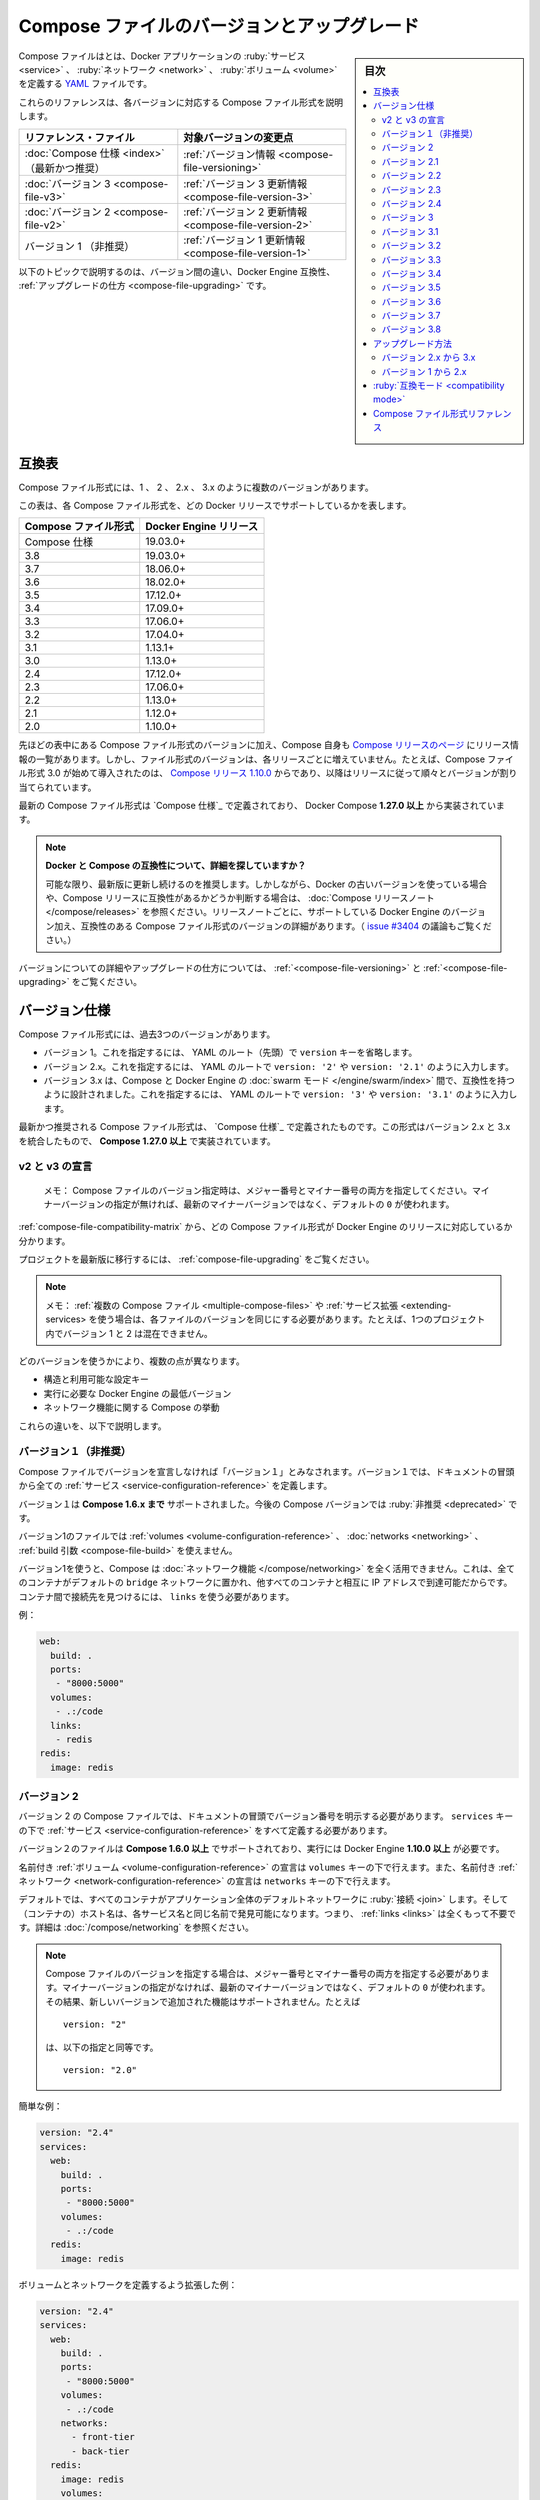 ﻿.. -*- coding: utf-8 -*-
.. URL: https://docs.docker.com/compose/compose-file/compose-versioning/
   doc version: 20.10
      https://github.com/docker/docker.github.io/blob/master/compose/compose-file/compose-versioning.md
.. check date: 2022/07/23
.. Commits on Feb 9, 2022 bcc2a90f52b125bf5de0f2974203466d99058175
.. -------------------------------------------------------------------

.. Compose file versions and upgrading

.. _compose-file-versions-and-upgrading:

==================================================
Compose ファイルのバージョンとアップグレード
==================================================

.. sidebar:: 目次

   .. contents:: 
       :depth: 3
       :local:

.. The Compose file is a YAML file defining services, networks, and volumes for a Docker application.

Compose ファイルはとは、Docker アプリケーションの :ruby:`サービス <service>` 、 :ruby:`ネットワーク <network>` 、 :ruby:`ボリューム <volume>` を定義する `YAML <https://yaml.org/>`_ ファイルです。

.. The Compose file formats are now described in these references, specific to each version.

これらのリファレンスは、各バージョンに対応する Compose ファイル形式を説明します。

.. list-table::
   :header-rows: 1
   
   * - リファレンス・ファイル
     - 対象バージョンの変更点
   * - :doc:`Compose 仕様 <index>` （最新かつ推奨）
     - :ref:`バージョン情報 <compose-file-versioning>`
   * - :doc:`バージョン 3  <compose-file-v3>`
     - :ref:`バージョン 3 更新情報 <compose-file-version-3>`
   * - :doc:`バージョン 2  <compose-file-v2>`
     - :ref:`バージョン 2 更新情報 <compose-file-version-2>`
   * - バージョン 1 （非推奨）
     - :ref:`バージョン 1 更新情報 <compose-file-version-1>`

.. The topics below explain the differences among the versions, Docker Engine compatibility, and how to upgrade.

以下のトピックで説明するのは、バージョン間の違い、Docker Engine 互換性、 :ref:`アップグレードの仕方 <compose-file-upgrading>` です。

.. Compatibility matrix

.. _compose-file-compatibility-matrix:

互換表
==========

.. There are several versions of the Compose file format – 1, 2, 2.x, and 3.x

Compose ファイル形式には、1 、 2 、 2.x 、 3.x のように複数のバージョンがあります。

.. This table shows which Compose file versions support specific Docker releases.

この表は、各 Compose ファイル形式を、どの Docker リリースでサポートしているかを表します。


.. list-table::
   :header-rows: 1

   * - Compose ファイル形式
     - Docker Engine リリース
   * - Compose 仕様
     - 19.03.0+
   * - 3.8
     - 19.03.0+
   * - 3.7
     - 18.06.0+
   * - 3.6
     - 18.02.0+
   * - 3.5
     - 17.12.0+
   * - 3.4
     - 17.09.0+
   * - 3.3
     - 17.06.0+
   * - 3.2
     - 17.04.0+
   * - 3.1
     - 1.13.1+
   * - 3.0
     - 1.13.0+
   * - 2.4
     - 17.12.0+
   * - 2.3
     - 17.06.0+
   * - 2.2
     - 1.13.0+
   * - 2.1
     - 1.12.0+
   * - 2.0
     - 1.10.0+

.. In addition to Compose file format versions shown in the table, the Compose itself is on a release schedule, as shown in Compose releases, but file format versions do not necessarily increment with each release. For example, Compose file format 3.0 was first introduced in Compose release 1.10.0, and versioned gradually in subsequent releases.

先ほどの表中にある Compose ファイル形式のバージョンに加え、Compose 自身も `Compose リリースのページ <https://github.com/docker/compose/releases/>`_ にリリース情報の一覧があります。しかし、ファイル形式のバージョンは、各リリースごとに増えていません。たとえば、Compose ファイル形式 3.0 が始めて導入されたのは、 `Compose リリース 1.10.0 <https://github.com/docker/compose/releases/tag/1.10.0>`_ からであり、以降はリリースに従って順々とバージョンが割り当てられています。

.. The latest Compose file format is defined by the Compose Specification and is implemented by Docker Compose 1.27.0+.

最新の Compose ファイル形式は `Compose 仕様`_ で定義されており、 Docker Compose **1.27.0 以上** から実装されています。

..     Looking for more detail on Docker and Compose compatibility?
    We recommend keeping up-to-date with newer releases as much as possible. However, if you are using an older version of Docker and want to determine which Compose release is compatible, refer to the Compose release notes. Each set of release notes gives details on which versions of Docker Engine are supported, along with compatible Compose file format versions. (See also, the discussion in issue #3404.)

.. note:: **Docker と Compose の互換性について、詳細を探していますか？**

   可能な限り、最新版に更新し続けるのを推奨します。しかしながら、Docker の古いバージョンを使っている場合や、Compose リリースに互換性があるかどうか判断する場合は、 :doc:`Compose リリースノート </compose/releases>` を参照ください。リリースノートごとに、サポートしている Docker Engine のバージョン加え、互換性のある Compose ファイル形式のバージョンの詳細があります。（ `issue #3404 <https://github.com/docker/docker.github.io/issues/3404>`_ の議論もご覧ください。）

.. For details on versions and how to upgrade, see Versioning and Upgrading.

バージョンについての詳細やアップグレードの仕方については、 :ref:`<compose-file-versioning>` と :ref:`<compose-file-upgrading>` をご覧ください。

.. Versioning

.. _compose-file-versioning:

バージョン仕様
====================

.. There are three legacy versions of the Compose file format:

Compose ファイル形式には、過去3つのバージョンがあります。

..  Version 1. This is specified by omitting a version key at the root of the YAML.
    Version 2.x. This is specified with a version: '2' or version: '2.1', etc., entry at the root of the YAML.
    Version 3.x, designed to be cross-compatible between Compose and the Docker Engine’s swarm mode. This is specified with a version: '3' or version: '3.1', etc., entry at the root of the YAML.

- バージョン 1。これを指定するには、 YAML のルート（先頭）で ``version`` キーを省略します。
- バージョン 2.x。これを指定するには、 YAML のルートで ``version: '2'`` や ``version: '2.1'`` のように入力します。
- バージョン 3.x は、Compose と Docker Engine の :doc:`swarm モード </engine/swarm/index>` 間で、互換性を持つように設計されました。これを指定するには、 YAML のルートで ``version: '3'`` や ``version: '3.1'`` のように入力します。

.. The latest and recommended version of the Compose file format is defined by the Compose Specification. This format merges the 2.x and 3.x versions and is implemented by Compose 1.27.0+.

最新かつ推奨される Compose ファイル形式は、 `Compose 仕様`_ で定義されたものです。この形式はバージョン 2.x と 3.x を統合したもので、 **Compose 1.27.0 以上** で実装されています。

..     v2 and v3 Declaration
    Note: When specifying the Compose file version to use, make sure to specify both the major and minor numbers. If no minor version is given, 0 is used by default and not the latest minor version.


v2 と v3 の宣言
--------------------

   メモ： Compose ファイルのバージョン指定時は、メジャー番号とマイナー番号の両方を指定してください。マイナーバージョンの指定が無ければ、最新のマイナーバージョンではなく、デフォルトの ``0`` が使われます。

:ref:`compose-file-compatibility-matrix` から、どの Compose ファイル形式が Docker Engine のリリースに対応しているか分かります。

.. To move your project to a later version, see the Upgrading section.

プロジェクトを最新版に移行するには、 :ref:`compose-file-upgrading` をご覧ください。

.. Note: If you’re using multiple Compose files or extending services, each file must be of the same version - you cannot, for example, mix version 1 and 2 in a single project.

.. note::

   メモ： :ref:`複数の Compose ファイル <multiple-compose-files>` や :ref:`サービス拡張 <extending-services> を使う場合は、各ファイルのバージョンを同じにする必要があります。たとえば、1つのプロジェクト内でバージョン 1 と 2 は混在できません。

.. Several things differ depending on which version you use:

どのバージョンを使うかにより、複数の点が異なります。

..  The structure and permitted configuration keys
    The minimum Docker Engine version you must be running
    Compose’s behaviour with regards to networking

* 構造と利用可能な設定キー
* 実行に必要な Docker Engine の最低バージョン
* ネットワーク機能に関する Compose の挙動

.. These differences are explained below.

これらの違いを、以下で説明します。


.. Version 1

.. _compose-file-version-1:

バージョン１（非推奨）
------------------------------

.. Compose files that do not declare a version are considered “version 1”. In those files, all the services are declared at the root of the document.

Compose ファイルでバージョンを宣言しなければ「バージョン１」とみなされます。バージョン１では、ドキュメントの冒頭から全ての :ref:`サービス <service-configuration-reference>` を定義します。

.. Version 1 is supported by Compose up to 1.6.x. It will be deprecated in a future Compose release.

バージョン１は **Compose 1.6.x まで** サポートされました。今後の Compose バージョンでは :ruby:`非推奨 <deprecated>` です。

.. Version 1 files cannot declare named volumes, networks or build arguments.

バージョン1のファイルでは  :ref:`volumes <volume-configuration-reference>` 、 :doc:`networks <networking>` 、 :ref:`build 引数 <compose-file-build>` を使えません。

.. Compose does not take advantage of networking when you use version 1: every container is placed on the default bridge network and is reachable from every other container at its IP address. You need to use links to enable discovery between containers.

バージョン1を使うと、Compose は :doc:`ネットワーク機能 </compose/networking>` を全く活用できません。これは、全てのコンテナがデフォルトの ``bridge`` ネットワークに置かれ、他すべてのコンテナと相互に IP アドレスで到達可能だからです。コンテナ間で接続先を見つけるには、 ``links`` を使う必要があります。

.. Example:

例：

.. code-block:: yaml

   web:
     build: .
     ports:
      - "8000:5000"
     volumes:
      - .:/code
     links:
      - redis
   redis:
     image: redis

.. Version 2

.. _compose-file-version-2:

バージョン 2
--------------------

.. Compose files using the version 2 syntax must indicate the version number at the root of the document. All services must be declared under the services key.

バージョン 2 の Compose ファイルでは、ドキュメントの冒頭でバージョン番号を明示する必要があります。 ``services`` キーの下で :ref:`サービス <service-configuration-reference>` をすべて定義する必要があります。

.. Version 2 files are supported by Compose 1.6.0+ and require a Docker Engine of version 1.10.0+.

バージョン２のファイルは **Compose 1.6.0 以上** でサポートされており、実行には Docker Engine **1.10.0 以上** が必要です。

.. Named volumes can be declared under the volumes key, and networks can be declared under the networks key.

名前付き :ref:`ボリューム <volume-configuration-reference>` の宣言は ``volumes`` キーの下で行えます。また、名前付き :ref:`ネットワーク <network-configuration-reference>` の宣言は ``networks`` キーの下で行えます。

.. By default, every container joins an application-wide default network, and is discoverable at a hostname that’s the same as the service name. This means links are largely unnecessary. For more details, see Networking in Compose.

デフォルトでは、すべてのコンテナがアプリケーション全体のデフォルトネットワークに :ruby:`接続 <join>` します。そして（コンテナの）ホスト名は、各サービス名と同じ名前で発見可能になります。つまり、 :ref:`links <links>` は全くもって不要です。詳細は :doc:`/compose/networking` を参照ください。

.. When specifying the Compose file version to use, make sure to specify both the major and minor numbers. If no minor version is given, 0 is used by default and not the latest minor version. As a result, features added in later versions will not be supported. For example:

.. note::

   Compose ファイルのバージョンを指定する場合は、メジャー番号とマイナー番号の両方を指定する必要があります。マイナーバージョンの指定がなければ、最新のマイナーバージョンではなく、デフォルトの ``0`` が使われます。その結果、新しいバージョンで追加された機能はサポートされません。たとえば
   
   ::
   
      version: "2"
   
   は、以下の指定と同等です。
   
   ::
   
      version: "2.0"


.. Simple example:

簡単な例：

.. code-block:: yaml

   version: "2.4"
   services:
     web:
       build: .
       ports:
        - "8000:5000"
       volumes:
        - .:/code
     redis:
       image: redis

.. A more extended example, defining volumes and networks:

ボリュームとネットワークを定義するよう拡張した例：

.. code-block:: yaml

   version: "2.4"
   services:
     web:
       build: .
       ports:
        - "8000:5000"
       volumes:
        - .:/code
       networks:
         - front-tier
         - back-tier
     redis:
       image: redis
       volumes:
         - redis-data:/var/lib/redis
       networks:
         - back-tier
   volumes:
     redis-data:
       driver: local
   networks:
     front-tier:
       driver: bridge
     back-tier:
       driver: bridge

.. Several other options were added to support networking, such as:
    aliases
    The depends_on option can be used in place of links to indicate dependencies between services and startup order.
    ipv4_address, ipv6_address

以下のような、ネットワーク機能をサポートするオプションが追加されました。

* :ref:`compose-file-aliases`
* :ref:`compose-file-depends_on` オプションは、links に置き換わるもので、サービスと起動順番との間での依存関係を示します。

   ::
   
      version: "2.4"
      services:
        web:
          build: .
          depends_on:
            - db
            - redis
        redis:
          image: redis
        db:
          image: postgres

* :ref:`ipv4_address 、 ipv6_address <ipv4-address-ipv6-address>`

.. Variable substitution also was added in Version 2.

バージョン 2 では、 :ref:`compose-file-variable-substitution` も追加されました。

.. Version 2.1

.. _compose-file-version-21:

バージョン 2.1
--------------------

.. An upgrade of version 2 that introduces new parameters only available with Docker Engine version 1.12.0+. Version 2.1 files are supported by Compose 1.9.0+.

:ref:`バージョン 2 <compose-file-version-2>` の更新版で、 Docker Engine バージョン **1.12.0 以上** のみで利用可能なパラメータが導入されました。バージョン 2.1 形式のファイルは、 **Compose 1.9.0 以上** でサポートされています。

.. Introduces the following additional parameters:
    link_local_ips
    isolation in build configurations and service definitions
    labels for volumes, networks, and build
    name for volumes
    userns_mode
    healthcheck
    sysctls
    pids_limit
    oom_kill_disable
    cpu_period

以下のパラメータが追加導入されました。

* :ref:`link_local_ips <compose-file-link_local_ips>`
* 構築時の設定と、サービス定義での :ref:`分離（isolation） <compose-file-isolation>`
* :ref:`volumes <volume-configuration-reference>` 、 :ref:`networks <network-configuration-reference>` 、 :ref:`build <compose-file-v3-build>` 用の ``lables`` 
* :ref:`volumes <volume-configuration-reference>` 用の ``name`` 
* :ref:`userns_mode <compose-file-userns_mode>`
* :ref:`healthcheck <compose-file-healthcheck>`
* :ref:`sysctls <compose-file-sysctls>`
* :ref:`pids_limit <compose-file-pids_limit>`
* :ref:`oom_kill_disable <compose-file-oom_kill_disable>`
* :ref:`cpu_period <compose-file-cpu_period>`


.. Version 2.2

.. _compose-file-version-22:

バージョン 2.2
--------------------

.. An upgrade of version 2.1 that introduces new parameters only available with Docker Engine version 1.13.0+. Version 2.2 files are supported by Compose 1.13.0+. This version also allows you to specify default scale numbers inside the service’s configuration.

:ref:`バージョン 2.1 <compose-file-version-21>` の更新版で、 Docker Engine バージョン **1.13.0 以上** のみで利用可能なパラメータが導入されました。バージョン 2.2 形式のファイルは、 **Compose 1.13.0 以上** でサポートされています。また、このバージョンでは、サービスの定義内で :ruby:`デフォルトのスケール数 <default scale numbers>` を指定可能になりました。

以下のパラメータが追加導入されました。

* :ref:`init <compose-file-init>`
* :ref:`scale <compose-file-scale>`
* :ref:`cpu_rt_runtime <compose-file-cpu_rt_runtime>` と :ref:`cpu_rt_period <compose-file-cpu_rt_period>`
* :ref:`build 設定 <compose-file-build>` 用の ``network``

.. Version 2.3

.. _compose-file-version-23:

バージョン 2.3
--------------------

.. An upgrade of version 2.2 that introduces new parameters only available with Docker Engine version 17.06.0+. Version 2.3 files are supported by Compose 1.16.0+.

:ref:`バージョン 2.2 <compose-file-version-22>` の更新版で、 Docker Engine バージョン **17.06.0 以上** のみで利用可能なパラメータが導入されました。バージョン 2.3 形式のファイルは、 **Compose 1.16.0 以上** でサポートされています。

.. Introduces the following additional parameters:

以下のパラメータが追加導入されました。

* :ref:`build 設定 <compose-file-build>` 用の ``target`` 、 ``extra_hosts`` 、 ``shm_size`` 
* :ref:`healthchecks <compose-file-healthchecks>` 用の ``start_period`` 
* :ref:`volumes 用の「長い書式（Long syntax）」 <compose-file-long-syntax>`
* サービス定義用の :ref:`runtime <compose-file-runtime>`
* :ref:`device_cgroup_rules <compose-file-device_cgroup_rules>`

.. Version 2.3

.. _compose-file-version-24:

バージョン 2.4
--------------------

.. An upgrade of version 2.3 that introduces new parameters only available with Docker Engine version 17.12.0+. Version 2.4 files are supported by Compose 1.21.0+.

:ref:`バージョン 2.3 <compose-file-version-23>` の更新版で、 Docker Engine バージョン **17.12.0 以上** のみで利用可能なパラメータが導入されました。バージョン 2.4 形式のファイルは、 **Compose 1.21.0 以上** でサポートされています。

.. Introduces the following additional parameters:

以下のパラメータが追加導入されました。

* サービス定義用の :ref:`platform <compose-file-platform>`
* サービスのルート、ネットワーク、ボリューム定義での、 :ruby:`拡張フィールド <extension field>` をサポート

.. Version 3

.. _compose-file-version-3:

バージョン 3
--------------------

.. Designed to be cross-compatible between Compose and the Docker Engine’s swarm mode, version 3 removes several options and adds several more.

Compose と Docker Engine の :doc:`swarm モード </engine/swarm/index>` 間で、互換性を持つように設計されました。バージョン 3 では複数のオプションが削除され、さらに複数のオプションが追加されました。

* 削除： ``volume_driver`` 、 ``volumes_from`` 、 ``cpu_shares`` 、 ``cpu_quota`` 、 ``cpuset`` 、 ``mem_limit`` 、 ``memswap_limit`` 、 ``extends`` 、 ``group_add`` 。これらを移行するには :ref:`compose-file-upgrading` のガイドをご覧ください（ ``extends`` に関する詳しい情報は、 :ref:`extending-services` をご覧ください）。
* 追加： :ref:`deploy <compose-file-v3-deploy>`

.. When specifying the Compose file version to use, make sure to specify both the major and minor numbers. If no minor version is given, 0 is used by default and not the latest minor version. As a result, features added in later versions will not be supported. For example:

.. note::

   Compose ファイルのバージョンを指定する場合は、メジャー番号とマイナー番号の両方を指定する必要があります。マイナーバージョンの指定がなければ、最新のマイナーバージョンではなく、デフォルトの ``0`` が使われます。その結果、新しいバージョンで追加された機能はサポートされません。たとえば
   
   ::
   
      version: "3"
   
   は、以下の指定と同等です。
   
   ::
   
      version: "3.0"

.. Version 3.1

.. _compose-file-version-31:

バージョン 3.1
--------------------

.. An upgrade of version 3 that introduces new parameters only available with Docker Engine version 1.13.1+, and higher.

:ref:`バージョン 3 <compose-file-version-3>` の更新版で、 Docker Engine バージョン **17.04.0 以上** のみで利用可能なパラメータが導入されました。

.. Introduces the following additional parameters:

以下のパラメータが追加導入されました。

* :ref:`secret <compose-file-v3-secret>`

.. Version 3.2

.. _compose-file-version-32:

バージョン 3.2
--------------------

.. An upgrade of version 3 that introduces new parameters only available with Docker Engine version 17.04.0+, and higher.

:ref:`バージョン 3 <compose-file-version-3>` の更新版で、 Docker Engine バージョン **17.04.0 以上** のみで利用可能なパラメータが導入されました。

.. Introduces the following additional parameters:

以下のパラメータが追加導入されました。

* :ref:`構築時の設定 <compose-file-v3-build>` で、 :ref:`cache_from <compose-file-v3-cache_from>`
* :ref:`ports <compose-file-v3-ports>` と :ref:`volume マウント <compose-file-v3-volumes>` の :ruby:`長い構文<long syntax>`
* ネットワーク・ドライバのオプション * :ref:`attachable <compose-file-v3-attachable>`
* :ref:`endpoint_mode <compose-file-v3-endpoint_mode>` のデプロイ
* :ruby:`デプロイ時の配置設定 <deploy placement>` :ref:`preference <compose-file-v3-placement>`

.. Version 3.3

.. _compose-file-version-33:

バージョン 3.3
--------------------

.. An upgrade of version 3 that introduces new parameters only available with Docker Engine version 17.06.0+, and higher.

:ref:`バージョン 3 <compose-file-version-3>` の更新版で、 Docker Engine バージョン **17.06.0 以上** のみで利用可能なパラメータが導入されました。

.. Introduces the following additional parameters:

以下のパラメータが追加導入されました。

* 構築時の  :ref:`labels <compose-file-v3-build>`
* :ref:`credential_spec <compose-file-v3-credential_spec>`
* :ref:`configs <compose-file-v3-configs>`

.. Version 3.4

.. _compose-file-version-34:

バージョン 3.4
--------------------

.. An upgrade of version 3 that introduces new parameters. It is only available with Docker Engine version 17.09.0 and higher.

:ref:`バージョン 3 <compose-file-version-3>` の更新版で、 Docker Engine バージョン **17.09.0 以上** のみで利用可能なパラメータが導入されました。

.. Introduces the following additional parameters:

以下のパラメータが追加導入されました。

* :ruby:`構築用設定 <build configurations>` の  :ref:`target <compose-file-v3-target>` と :ref:`network <compose-file-v3-network>`
* :ref:`healthcheck <compose-file-v3-helthcheck>` 用の :ref:`start_period <compose-file-v3-start_period>`
* :ref:`設定更新時 <compose-file-v3-update_config>` の順番（ ``order`` ）
* :ref:`volumes </compose-file-v3-volume-configuration-reference>` の ``name`` 

.. Version 3.5

.. _compose-file-version-35:

バージョン 3.5
--------------------

.. An upgrade of version 3 that introduces new parameters. It is only available with Docker Engine version 17.12.0 and higher.

:ref:`バージョン 3 <compose-file-version-3>` の更新版で、 Docker Engine バージョン **17.12.0 以上** のみで利用可能なパラメータが導入されました。

.. Introduces the following additional parameters:

以下のパラメータが追加導入されました。

* サービス定義での :ref:`分離（isolation） <compose-file-v3-isolation>` 
* networks、secrets、configs での ``name`` 
* :ref:`構築用設定 <compose-file-v3-build>` での ``shm_size`` 


.. Version 3.6

.. _compose-file-version-36:

バージョン 3.6
--------------------

.. An upgrade of version 3 that introduces new parameters. It is only available with Docker Engine version 18.02.0 and higher.

:ref:`バージョン 3 <compose-file-version-3>` の更新版で、 Docker Engine バージョン **18.02.0 以上** のみで利用可能なパラメータが導入されました。

.. Introduces the following additional parameters:

以下のパラメータが追加導入されました。

* ``tmpfs`` タイプをマウントする :ref:`tmpfs サイズ <compose-file-v3-long-syntax-3>`


.. Version 3.7

.. _compose-file-version-37:

バージョン 3.7
--------------------

.. An upgrade of version 3 that introduces new parameters. It is only available with Docker Engine version 18.06.0 and higher.

:ref:`バージョン 3 <compose-file-version-3>` の更新版で、 Docker Engine バージョン **18.06.0 以上** のみで利用可能なパラメータが導入されました。

.. Introduces the following additional parameters:

以下のパラメータが追加導入されました。

* サービス定義での :ref:`init <compose-file-v3-init>` 
* デプロイ設定での :ref:`rollback_config <compose-file-v3-rollback_config>` 
* サービスのルート、ネットワーク、ボリューム、シークレット、設定定義での拡張フィールドをサポート

.. Version 3.8

.. _compose-file-version-38:

バージョン 3.8
--------------------

.. An upgrade of version 3 that introduces new parameters. It is only available with Docker Engine version 19.03.0 and higher.

:ref:`バージョン 3 <compose-file-version-3>` の更新版で、 Docker Engine バージョン **19.03.0 以上** のみで利用可能なパラメータが導入されました。

.. Introduces the following additional parameters:

以下のパラメータが追加導入されました。

* placement 設定での :ref:`max_replicas_per_node <compose-file-v3-max_replicas_per_node>` 
* :ref:`config <compose-file-v3-configs-configuration-reference>` と :ref:`secret <compose-file-v3-secrets-configuration-reference>` 向けの ``template_driver`` オプション。このオプションをサポートしているのは、 ``docker stack deploy`` を使って swarm サービスをデプロイした時のみ。
*  :ref:`secret <compose-file-v3-secrets-configuration-reference>` 向けの ``driver`` オプションと ``driver_opts`` オプション。このオプションをサポートしているのは、 ``docker stack deploy`` を使って swarm サービスをデプロイした時のみ。

.. Upgrading

.. _compose-file-upgrading:

アップグレード方法
====================

.. Version 2.x to 3.x

.. _version-2x-to-3x:

バージョン 2.x から 3.x
------------------------------

.. Between versions 2.x and 3.x, the structure of the Compose file is the same, but several options have been removed:

バージョン 2.x と 3.x 間では、 Compose ファイルの構造は同じですが、いくつかのオプションが削除されています。

* ``volume_driver`` : サービス上で :ruby:`ボリュームドライバ <volume driver>` を設定するのではなく、 :ref:`トップレベルの volumes オプション <compose-file-v3-volume-configuration-reference>` を使ってボリュームを定義し、ドライバもそこで指定します。

   :::
   
      version: "3.9"
      services:
        db:
          image: postgres
          volumes:
            - data:/var/lib/postgresql/data
      volumes:
        data:
          driver: mydriver

* ``volumes_from`` : サービス間で :ruby:`ボリューム <volume>` を共有するには、 :ref:`トップレベルの volumes オプション <compose-file-v3-volume-configuration-reference>` を使ってボリュームを定義します。それから、サービスごとに :ref:`サービスレベルの volumes オプション <compose-file-v3-driver>` を使い、対象のボリュームを参照します。
* ``cpu_shares`` 、 ``cpu_quota`` 、 ``cpuset`` 、 ``mem_limit`` 、 ``memswap_limit`` : これらは ``deploy`` 以下の :ref:`resources <compose-file-v3-resources>` キーに置き換えられました。この ``deploy`` 設定が有効なのは、 ``docker stack deploy`` を使った時のみであり、 ``docker-compose`` では無視されます。
* ``extends`` : このオプションは ``version: "3.x"``  向けの Compose ファイルでは削除されました。（詳しい情報は、 :ref:`extending-services` をご覧ください。）
* ``group_add`` : このオプションは ``version: "3.x"``  向けの Compose ファイルでは削除されました。
* ``pids_limit`` : このオプションは ``version: "3.x"``  向けの Compose ファイルでは削除されました。
* ``networks`` での ``link_local_ips`` : このオプションは ``version: "3.x"``  向けの Compose ファイルでは削除されました。


.. Version 1 to 2.x

.. _version-1-to-2x:

バージョン 1 から 2.x
------------------------------



.. In the majority of cases, moving from version 1 to 2 is a very simple process:

ほとんどの場合、バージョン１から２への移行はとても簡単な手順です。

..    Indent the whole file by one level and put a services: key at the top.
    Add a version: '2' line at the top of the file.

1. 最上位のレベルに ``services:`` キーを追加する。
2. ファイルの１行め冒頭に ``version: '2'`` を追加する。

.. It’s more complicated if you’re using particular configuration features:

特定の設定機能を使っている場合は、より複雑です。

..     dockerfile: This now lives under the build key:

* ``dockerfile`` ： ``build`` キー配下に移動します。

.. code-block:: yaml

   build:
     context: .
     dockerfile: Dockerfile-alternate

.. log_driver, log_opt: These now live under the logging key:

* ``log_driver`` 、 ``log_opt`` ：これらは ``logging`` キー以下です。

.. code-block:: yaml

   logging:
     driver: syslog
     options:
       syslog-address: "tcp://192.168.0.42:123"

.. links with environment variables: As documented in the environment variables reference, environment variables created by links have been deprecated for some time. In the new Docker network system, they have been removed. You should either connect directly to the appropriate hostname or set the relevant environment variable yourself, using the link hostname:

* ``links`` と環境変数： ``CONTAINERNAME_PORT`` のような、links によって作成される環境変数機能は、いずれ廃止予定です。新しい Docker ネットワーク・システム上では、これらは削除されています。ホスト名のリンクを使う場合は、適切なホスト名で接続できるように設定するか、あるいは自分自身で代替となる環境変数を指定します。

.. code-block:: yaml

   web:
     links:
       - db
     environment:
       - DB_PORT=tcp://db:5432

.. external_links: Compose uses Docker networks when running version 2 projects, so links behave slightly differently. In particular, two containers must be connected to at least one network in common in order to communicate, even if explicitly linked together.

* ``external_links`` ： バージョン２のプロジェクトを実行する時、 Compose は Docker ネットワーク機能を使います。つまり、これまでのリンク機能と挙動が変わります。典型的なのは、２つのコンテナが通信するためには、少なくとも１つのネットワークを共有する必要があります。これはリンク機能を使う場合でもです。

.. Either connect the external container to your app’s default network, or connect both the external container and your service’s containers to an external network.

外部のコンテナがアプリケーションの :doc:`デフォルト・ネットワーク </compose/networking>` に接続する場合や、自分で作成したサービスが外部のコンテナと接続するには、 :ref:`外部ネットワーク機能 <using-a-pre-existing-network>` を使います。

.. net: This is now replaced by network_mode:

* ``net`` ：これは :ref:`network_mode <compose-file-network_mode>` に置き換えられました。

::

   net: host    ->  network_mode: host
   net: bridge  ->  network_mode: bridge
   net: none    ->  network_mode: none

.. If you’re using net: "container:[service name]", you must now use network_mode: "service:[service name]" instead.

``net: "コンテナ:[サービス名]"`` を使っていた場合は、 ``network_mode: "サービス:[サービス名]"`` に置き換える必要があります。

::

   net: "container:web"  ->  network_mode: "service:web"

.. If you’re using net: "container:[container name/id]", the value does not need to change.


``net: "コンテナ:[コンテナ名/ID]"`` の場合は変更不要です。

::

   net: "container:cont-name"  ->  network_mode: "container:cont-name"
   net: "container:abc12345"   ->  network_mode: "container:abc12345"

net: "container:abc12345"   ->  network_mode: "container:abc12345"

.. volumes with named volumes: these must now be explicitly declared in a top-level volumes section of your Compose file. If a service mounts a named volume called data, you must declare a data volume in your top-level volumes section. The whole file might look like this:

* ``volumes`` を使う名前付きボリューム：Compose ファイル上で、トップレベルの ``volumes`` セクションとして明示する必要があります。 ``data`` という名称のボリュームにサービスがマウントする必要がある場合、トップレベルの ``volumes`` セクションで ``data`` ボリュームを宣言する必要があります。記述は以下のような形式です。

.. code-block:: yaml

   version: '2.4'
   services:
     db:
       image: postgres
       volumes:
         - data:/var/lib/postgresql/data
   volumes:
     data: {}

.. By default, Compose creates a volume whose name is prefixed with your project name. If you want it to just be called data, declared it as external:

デフォルトでは、 Compose はプロジェクト名を冒頭に付けたボリュームを作成します。 ``data`` のように名前を指定するには、以下のように宣言します。

.. code-block:: yaml

   volumes:
     data:
       external: true

.. Compatibility mode

.. _compatibility_mode:

:ruby:`互換モード <compatibility mode>`
========================================

.. docker-compose 1.20.0 introduces a new --compatibility flag designed to help developers transition to version 3 more easily. When enabled, docker-compose reads the deploy section of each service’s definition and attempts to translate it into the equivalent version 2 parameter. Currently, the following deploy keys are translated:

開発者がバージョン 3 に簡単に以降するための手助けとなるのを意図し、 ``docker-compose 1.20.0`` では新しい ``--compatibility`` （互換性）フラグが追加されミズ空いた。これを有効にすると、 ``docker-compose``  は ``deploy`` セクションの各サービス定義を読み込み、バージョン 2 のパラメータと同等に解釈しようとします。現時点では、以下の deploy キーが変換されます。

..  resources limits and memory reservations
    replicas
    restart_policy condition and max_attempts

* :ref:`resources <compose-file-v3-resources>` の :ruby:`制限 <limits>` と :ruby:`メモリ予約 <memory reservations>`
* :ref:`replicas <compose-file-v3-replicas>` 
* :ref:`restart_policy <compose-file-v3-restart_policy>` の ``condition`` と ``max_attempts`` 

.. All other keys are ignored and produce a warning if present. You can review the configuration that will be used to deploy by using the --compatibility flag with the config command.

その他のキーはすべて無視され、指定しても警告が表示されます。 ``config`` コマンドで ``--compatibility`` フラグを使うと、デプロイに使う設定をレビューできます。

..     Do not use this in production!
    We recommend against using --compatibility mode in production. Because the resulting configuration is only an approximate using non-Swarm mode properties, it may produce unexpected results.

.. note:: **本番環境では使わないでください**

   本番環境での ``--compatibility`` モードの使用に反対します。結果的に設定は、非 Swarm モードでの :ruby:`設定値 <property>` に近似しているだけであり、それにより、予期しない結果を生み出す可能性があるからです。

.. Compose file format references

.. _compose-file-format-references:

Compose ファイル形式リファレンス
========================================

..  Compose Specification
    Compose file version 3
    Compose file version 2


* :doc:`Compose 仕様 </compose/compose-file/index>`
* :doc:`Compose ファイル・バージョン 3 </compose/compose-file/compose-file-v3>`
* :doc:`Compose ファイル・バージョン 2 </compose/compose-file/compose-file-v2>`


.. seealso:: 

   Compose file versions and upgrading
      https://docs.docker.com/compose/compose-file/compose-versioning/
